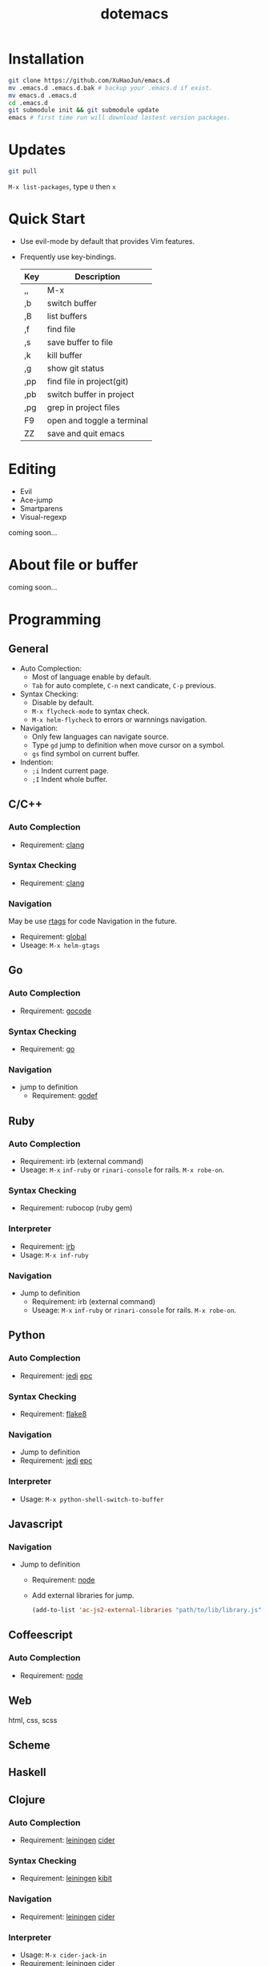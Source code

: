 #+TITLE: dotemacs
#+Options: num:nil
#+STARTUP: content

* Installation
#+BEGIN_SRC sh
  git clone https://github.com/XuHaoJun/emacs.d
  mv .emacs.d .emacs.d.bak # backup your .emacs.d if exist.
  mv emacs.d .emacs.d
  cd .emacs.d
  git submodule init && git submodule update
  emacs # first time run will download lastest version packages.
#+END_SRC

* Updates
#+BEGIN_SRC sh
    git pull
#+END_SRC
=M-x list-packages=, type =U= then =x=

* Quick Start
- Use evil-mode by default that provides Vim features.
- Frequently use key-bindings.
  | Key | Description                |
  |-----+----------------------------|
  | ,,  | M-x                        |
  | ,b  | switch buffer              |
  | ,B  | list buffers               |
  | ,f  | find file                  |
  | ,s  | save buffer to file        |
  | ,k  | kill buffer                |
  | ,g  | show git status            |
  | ,pp | find file in project(git)  |
  | ,pb | switch buffer in project   |
  | ,pg | grep in project files      |
  | F9  | open and toggle a terminal |
  | ZZ  | save and quit emacs        |

* Editing
- Evil
- Ace-jump
- Smartparens
- Visual-regexp

coming soon...

* About file or buffer
coming soon...

* Programming
** General
- Auto Complection:
  - Most of language enable by default.
  - =Tab= for auto complete, =C-n= next candicate, =C-p= previous.
- Syntax Checking:
  - Disable by default.
  - =M-x flycheck-mode= to syntax check.
  - =M-x helm-flycheck= to errors or warnnings navigation.
- Navigation:
  - Only few languages can navigate source.
  - Type =gd= jump to definition when move cursor on a symbol.
  - =gs= find symbol on current buffer.
- Indention:
  - =;i= Indent current page.
  - =;I= Indent whole buffer.

** C/C++
*** Auto Complection
- Requirement: [[http://clang.llvm.org/][clang]]
*** Syntax Checking
- Requirement: [[http://clang.llvm.org/][clang]]
*** Navigation
May be use [[https://github.com/Andersbakken/rtags][rtags]] for code Navigation in the future.
- Requirement: [[https://www.gnu.org/software/global/global.html][global]]
- Useage: =M-x helm-gtags=

** Go
*** Auto Complection
- Requirement: [[https://github.com/nsf/gocode][gocode]]
*** Syntax Checking
- Requirement: [[http://golang.org/][go]]
*** Navigation
- jump to definition
  - Requirement: [[https://code.google.com/p/rog-go/source/browse/exp/cmd/godef/][godef]]

** Ruby
*** Auto Complection
- Requirement: irb (external command)
- Useage: =M-x= =inf-ruby= or =rinari-console= for rails. =M-x robe-on=.
*** Syntax Checking
- Requirement: rubocop (ruby gem)
*** Interpreter
- Requirement: [[https://www.ruby-lang.org/en/][irb]]
- Usage: =M-x inf-ruby=
*** Navigation
- Jump to definition
  - Requirement: irb (external command)
  - Useage: =M-x= =inf-ruby= or =rinari-console= for rails. =M-x robe-on=.

** Python
*** Auto Complection
- Requirement: [[https://github.com/davidhalter/jedi][jedi]] [[https://github.com/tkf/python-epc][epc]]
*** Syntax Checking
- Requirement: [[https://pypi.python.org/pypi/flake8][flake8]]
*** Navigation
- Jump to definition
- Requirement: [[https://github.com/davidhalter/jedi][jedi]] [[https://github.com/tkf/python-epc][epc]]
*** Interpreter
- Usage: =M-x python-shell-switch-to-buffer=

** Javascript
*** Navigation
- Jump to definition
  - Requirement: [[http://nodejs.org/][node]]
  - Add external libraries for jump.
  #+BEGIN_SRC emacs-lisp
    (add-to-list 'ac-js2-external-libraries "path/to/lib/library.js")
  #+END_SRC

** Coffeescript
*** Auto Complection
- Requirement: [[http://nodejs.org/][node]]

** Web
html, css, scss

** Scheme

** Haskell
** Clojure
*** Auto Complection
- Requirement: [[https://github.com/technomancy/leiningen][leiningen]] [[https://github.com/clojure-emacs/cider][cider]]
*** Syntax Checking
- Requirement: [[https://github.com/technomancy/leiningen][leiningen]] [[https://github.com/jonase/kibit][kibit]]
*** Navigation
- Requirement: [[https://github.com/technomancy/leiningen][leiningen]] [[https://github.com/clojure-emacs/cider][cider]]
*** Interpreter
- Usage: =M-x cider-jack-in=
- Requirement: [[https://github.com/technomancy/leiningen][leiningen]] [[https://github.com/clojure-emacs/cider][cider]]
** Tex

** Mongo
*** Interpreter
- Usage: =M-x inf-mongo=

* Misc
| app         | emacs M-x            |
|-------------+----------------------|
| Irc         | erc                  |
| Terminal    | term                 |
| Web Browser | w3m                  |
| Dict        | kid-star-dict        |
| Rss Reader  | newsticker-show-news |
